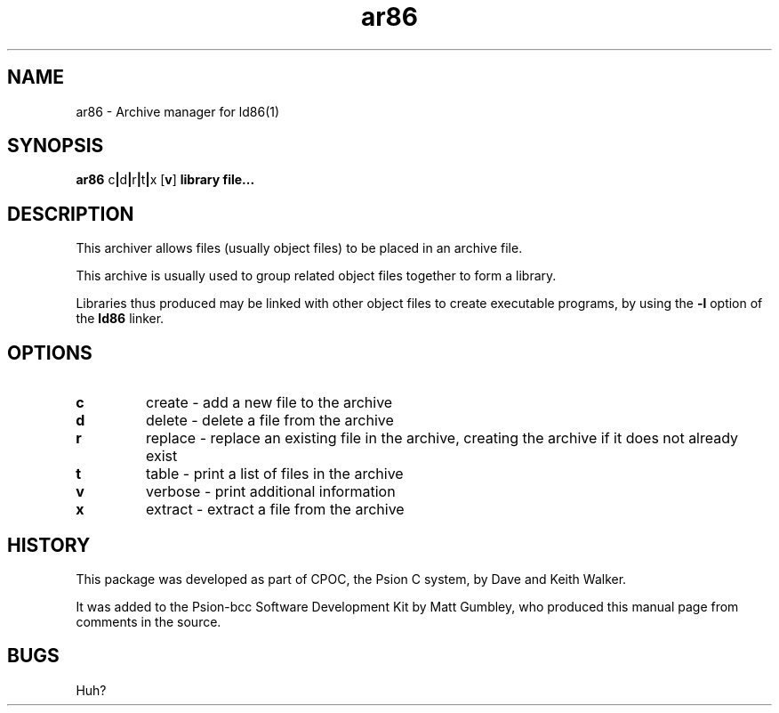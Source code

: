 .TH ar86 1 "Jan, 1997"
.BY Matt Gumbley
.nh
.SH NAME
ar86 \- Archive manager for ld86(1)
.SH SYNOPSIS
.BR ar86
.RB c | d | r | t | x \  [ v ]
.B library file...

.SH DESCRIPTION
This archiver allows files (usually object files) to be placed in an archive
file. 

This archive is usually used to group related object files together
to form a library. 

Libraries thus produced may be linked with other object files to create 
executable programs, by using the 
.B -l
option of the 
.BR ld86
linker.

.SH OPTIONS
.TP
.B c
create - add a new file to the archive
.TP
.B d
delete - delete a file from the archive
.TP
.B r
replace - replace an existing file in the archive, creating the 
archive if it does not already exist
.TP
.B t
table - print a list of files in the archive
.TP
.B v
verbose - print additional information
.TP
.B x
extract - extract a file from the archive


.SH HISTORY

This package was developed as part of CPOC, the Psion C system, by Dave and Keith Walker.

It was added to the Psion-bcc Software Development Kit by Matt Gumbley, 
who produced this manual page from comments in the source.

.SH BUGS

Huh?
